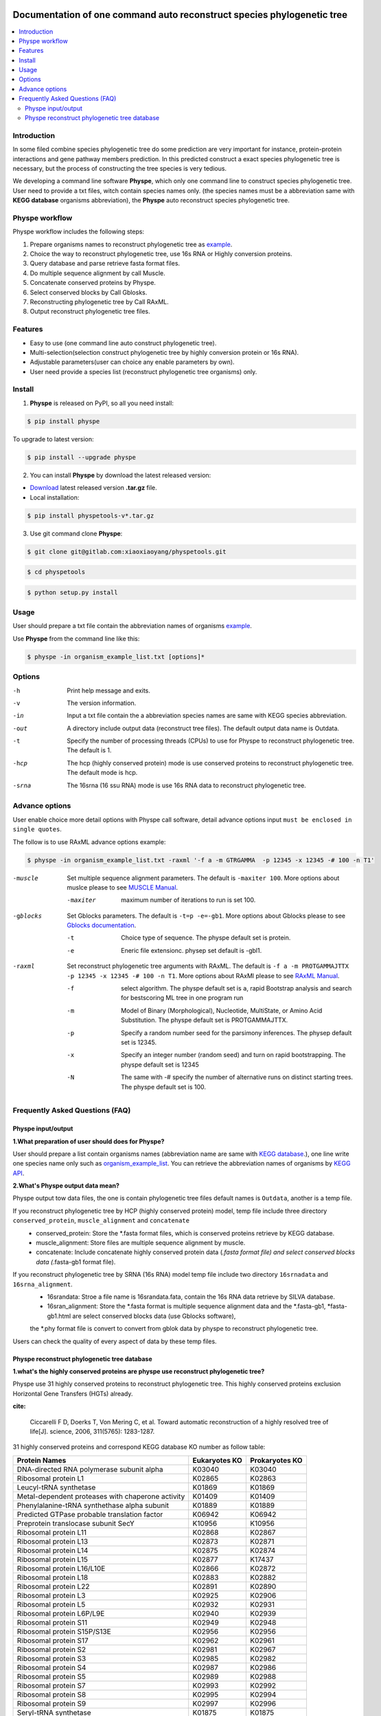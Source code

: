 
.. image:: https://travis-ci.org/MacHu-GWU/elementary_math-project.svg?branch=master

.. image:: https://img.shields.io/pypi/v/elementary_math.svg

.. image:: https://img.shields.io/pypi/l/elementary_math.svg

.. image:: https://img.shields.io/pypi/pyversions/elementary_math.svg



Documentation of one command auto reconstruct species phylogenetic tree
==============================================================================

.. contents:: :local:

Introduction
------------------------------------------------------------------------------
In some filed combine species phylogenetic tree do some prediction are very important for instance,
protein-protein interactions and gene pathway members prediction. In this predicted construct a exact species phylogenetic tree
is necessary, but the process of constructing the tree species is very tedious.

We developing a command line software **Physpe**, which only one command line to construct species phylogenetic tree. User need to provide a txt files, witch contain species names only.
(the species names must be a abbreviation same with **KEGG database** organisms abbreviation), the **Physpe** auto reconstruct species phylogenetic tree.

Physpe workflow
----------------------------------------------------------------------------

.. image:: https://github.com/xiaofeiyangyang/physpetools/blob/master/examples/physpe.png


Physpe workflow includes the following steps:

1. Prepare organisms names to reconstruct phylogenetic tree as `example <https://raw.githubusercontent.com/xiaofeiyangyang/physpetools/master/examples/organism_example_list.txt>`_.

2. Choice the way to reconstruct phylogenetic tree, use 16s RNA or Highly conversion proteins.

3. Query database and parse retrieve fasta format files.

4. Do multiple sequence alignment by call Muscle.

5. Concatenate conserved proteins by Physpe.

6. Select conserved blocks by Call Gblosks.

7. Reconstructing phylogenetic tree by Call RAxML.

8. Output reconstruct phylogenetic tree files.



Features
--------------------------------------------------------------------------------
- Easy to use (one command line auto construct phylogenetic tree).

- Multi-selection(selection construct phylogenetic tree by highly conversion protein or 16s RNA).

- Adjustable parameters(user can choice any enable parameters by own).

- User need provide a species list (reconstruct phylogenetic tree organisms) only.



Install
-------------------------------------------------------------------------------

1. **Physpe** is released on PyPI, so all you need install:

.. code-block:: console

	$ pip install physpe

To upgrade to latest version:

.. code-block:: console

	$ pip install --upgrade physpe

2. You can install **Physpe** by download the latest released version:

- `Download <https://github.com/xiaofeiyangyang/physpetools/releases>`_ latest released version **.tar.gz** file.

- Local installation:

.. code-block:: console

	$ pip install physpetools-v*.tar.gz

3. Use git command clone **Physpe**:

.. code-block:: console

	$ git clone git@gitlab.com:xiaoxiaoyang/physpetools.git

.. code-block:: console

	$ cd physpetools

.. code-block:: console

	$ python setup.py install

Usage
-------------------------------------------------------------------------------

User should prepare a txt file contain the abbreviation names of organisms `example <https://raw.githubusercontent.com/xiaofeiyangyang/physpetools/master/examples/organism_example_list.txt>`_.

Use **Physpe** from the command line like this:

.. code-block:: console

    $ physpe -in organism_example_list.txt [options]*

Options
-------------------------------------------------------------------------------

-h
    Print help message and exits.

-v
    The version information.

-in
    Input a txt file contain the a abbreviation species names are same with KEGG species abbreviation.

-out
    A directory include output data (reconstruct tree files). The default output data name is Outdata.

-t
    Specify the number of processing threads (CPUs) to use for Physpe to reconstruct phylogenetic tree. The default is 1.

-hcp
    The hcp (highly conserved protein) mode is use conserved proteins to reconstruct phylogenetic tree. The default mode is hcp.

-srna
    The 16srna (16 ssu RNA) mode is use 16s RNA data to reconstruct phylogenetic tree.



Advance options
--------------------------------------------------------------------------------

User enable choice more detail options with Physpe call software, detail advance options input
``must be enclosed in single quotes``.

The follow is to use RAxML advance options example:

.. code-block:: console

    $ physpe -in organism_example_list.txt -raxml '-f a -m GTRGAMMA  -p 12345 -x 12345 -# 100 -n T1'

-muscle
    Set multiple sequence alignment parameters. The default is ``-maxiter 100``. More options about muslce please to see
    `MUSCLE Manual <http://www.drive5.com/muscle/manual/options.html>`_.

    -maxiter
        maximum number of iterations to run is set 100.

-gblocks
    Set Gblocks parameters. The default is ``-t=p -e=-gb1``.
    More options about Gblocks please to see
    `Gblocks documentation <http://molevol.cmima.csic.es/castresana/Gblocks/Gblocks_documentation.html>`_.

    -t
        Choice type of sequence. The physpe default set is protein.

    -e
        Eneric file extensionc. physep set default is -gbl1.

-raxml
    Set reconstruct phylogenetic tree arguments with RAxML. The default is ``-f a -m PROTGAMMAJTTX  -p 12345 -x 12345 -# 100 -n T1``.
    More options about RAxMl please to see `RAxML Manual <http://sco.h-its.org/exelixis/resource/download/NewManual.pdf>`_.

    -f
        select algorithm. The physpe default set is ``a``, rapid Bootstrap analysis and search for best­scoring ML tree in one program run

    -m
        Model of Binary (Morphological), Nucleotide, Multi­State, or Amino Acid Substitution. The physpe default set is PROTGAMMAJTTX.

    -p
        Specify a random number seed for the parsimony inferences. The physep default set is 12345.

    -x
        Specify an integer number (random seed) and turn on rapid bootstrapping. The physpe default set is 12345

    -N
        The same with -# specify the number of alternative runs on distinct starting trees. The physpe default set is 100.


Frequently Asked Questions (FAQ)
--------------------------------------------------------------------------------

Physpe input/output
^^^^^^^^^^^^^^^^^^^

**1.What preparation of user should does for Physpe?**

User should prepare a list contain organisms names (abbreviation name are same with `KEGG database <http://www.genome.jp/kegg/catalog/org_list.html>`_.),
one line write one species name only such as `organism_example_list <https://gitlab.com/xiaoxiaoyang/physpetools/raw/master/examples/organism_example_list.txt>`_.
You can retrieve the abbreviation names of organisms by `KEGG API <http://rest.kegg.jp/list/organism>`_.


**2.What's Physpe output data mean?**

Physpe output tow data files, the one is contain phylogenetic tree files default names is ``Outdata``, another is a temp file.

If you reconstruct phylogenetic tree by HCP (highly conserved protein) model, temp file include three directory ``conserved_protein``, ``muscle_alignment`` and ``concatenate``
  + conserved_protein: Store the *.fasta format files, which is conserved proteins retrieve by KEGG database.
  + muscle_alignment: Store files are multiple sequence alignment by muscle.
  + concatenate: Include concatenate highly conserved protein data (*.fasta format file) and select conserved blocks data (*.fasta-gb1 format file).

If you reconstruct phylogenetic tree by SRNA (16s RNA) model temp file include two directory ``16srnadata`` and ``16srna_alignment``.
  + 16srandata: Stroe  a file name is 16srandata.fata, contain the 16s RNA data retrieve by SILVA database.
  + 16sran_alignment: Store the *.fasta format is multiple sequence alignment data and the *.fasta-gb1, *fasta-gb1.html are select conserved blocks data (use Gblocks software),
  the *.phy format file is convert to convert from gblok data by physpe to reconstruct phylogenetic tree.

Users can check the quality of every aspect of data by these temp files.


Physpe reconstruct phylogenetic tree database
^^^^^^^^^^^^^^^^^^^^^^^^^^^^^^^^^^^^^^^
**1.what's the highly conserved proteins are physpe use reconstruct phylogenetic tree?**

Physpe use 31 highly conserved proteins to reconstruct phylogenetic tree. This highly conserved proteins exclusion Horizontal Gene Transfers (HGTs) already.

**cite:**

 Ciccarelli F D, Doerks T, Von Mering C, et al. Toward automatic reconstruction of a highly resolved tree of life[J]. science, 2006, 311(5765): 1283-1287.

31 highly conserved proteins and correspond KEGG database KO number as follow table:


====================================================   ==============      ===============
Protein Names                                          Eukaryotes KO       Prokaryotes KO
====================================================   ==============      ===============
DNA-directed RNA polymerase subunit alpha              K03040              K03040
Ribosomal protein L1                                   K02865              K02863
Leucyl-tRNA synthetase                                 K01869              K01869
Metal-dependent proteases with chaperone activity      K01409              K01409
Phenylalanine-tRNA synthethase alpha subunit           K01889              K01889
Predicted GTPase probable translation factor           K06942              K06942
Preprotein translocase subunit SecY                    K10956              K10956
Ribosomal protein L11                                  K02868              K02867
Ribosomal protein L13                                  K02873              K02871
Ribosomal protein L14                                  K02875              K02874
Ribosomal protein L15                                  K02877              K17437
Ribosomal protein L16/L10E                             K02866              K02872
Ribosomal protein L18                                  K02883              K02882
Ribosomal protein L22                                  K02891              K02890
Ribosomal protein L3                                   K02925              K02906
Ribosomal protein L5                                   K02932              K02931
Ribosomal protein L6P/L9E                              K02940              K02939
Ribosomal protein S11                                  K02949              K02948
Ribosomal protein S15P/S13E                            K02956              K02956
Ribosomal protein S17                                  K02962              K02961
Ribosomal protein S2                                   K02981              K02967
Ribosomal protein S3                                   K02985              K02982
Ribosomal protein S4                                   K02987              K02986
Ribosomal protein S5                                   K02989              K02988
Ribosomal protein S7                                   K02993              K02992
Ribosomal protein S8                                   K02995              K02994
Ribosomal protein S9                                   K02997              K02996
Seryl-tRNA synthetase                                  K01875              K01875
Arginyl-tRNA synthetase                                K01887              K01887
DNA-directed RNA polymerase beta subunit               K03043              K03043
Ribosomal protein S13                                  K02953              K02952
====================================================   ==============      ===============



**2.How the 16s RAN database to created?**

The 16s RAN database was created by `SILVA <https://www.arb-silva.de/>`_ rRNA database project (version: SILVA SSU 123.1 release)
with sequences haven been truncated. Means that all nucleotides that have not been aligned were removed from the sequence.

